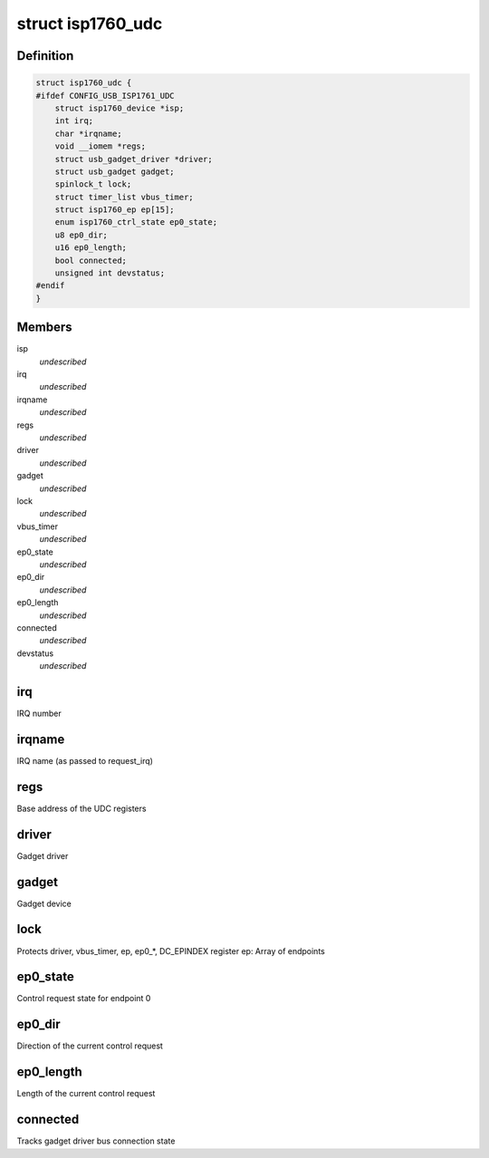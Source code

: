 .. -*- coding: utf-8; mode: rst -*-
.. src-file: drivers/usb/isp1760/isp1760-udc.h

.. _`isp1760_udc`:

struct isp1760_udc
==================

.. c:type:: struct isp1760_udc

    UDC state information

.. _`isp1760_udc.definition`:

Definition
----------

.. code-block:: c

    struct isp1760_udc {
    #ifdef CONFIG_USB_ISP1761_UDC
        struct isp1760_device *isp;
        int irq;
        char *irqname;
        void __iomem *regs;
        struct usb_gadget_driver *driver;
        struct usb_gadget gadget;
        spinlock_t lock;
        struct timer_list vbus_timer;
        struct isp1760_ep ep[15];
        enum isp1760_ctrl_state ep0_state;
        u8 ep0_dir;
        u16 ep0_length;
        bool connected;
        unsigned int devstatus;
    #endif
    }

.. _`isp1760_udc.members`:

Members
-------

isp
    *undescribed*

irq
    *undescribed*

irqname
    *undescribed*

regs
    *undescribed*

driver
    *undescribed*

gadget
    *undescribed*

lock
    *undescribed*

vbus_timer
    *undescribed*

ep0_state
    *undescribed*

ep0_dir
    *undescribed*

ep0_length
    *undescribed*

connected
    *undescribed*

devstatus
    *undescribed*

.. _`isp1760_udc.irq`:

irq
---

IRQ number

.. _`isp1760_udc.irqname`:

irqname
-------

IRQ name (as passed to request_irq)

.. _`isp1760_udc.regs`:

regs
----

Base address of the UDC registers

.. _`isp1760_udc.driver`:

driver
------

Gadget driver

.. _`isp1760_udc.gadget`:

gadget
------

Gadget device

.. _`isp1760_udc.lock`:

lock
----

Protects driver, vbus_timer, ep, ep0\_\*, DC_EPINDEX register
ep: Array of endpoints

.. _`isp1760_udc.ep0_state`:

ep0_state
---------

Control request state for endpoint 0

.. _`isp1760_udc.ep0_dir`:

ep0_dir
-------

Direction of the current control request

.. _`isp1760_udc.ep0_length`:

ep0_length
----------

Length of the current control request

.. _`isp1760_udc.connected`:

connected
---------

Tracks gadget driver bus connection state

.. This file was automatic generated / don't edit.

